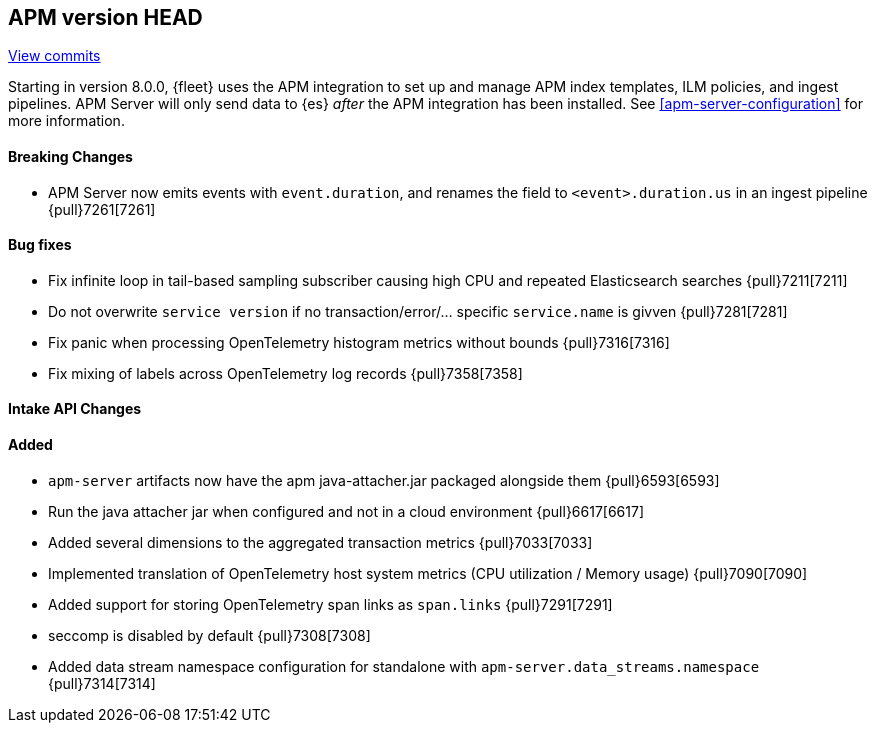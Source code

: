 [[release-notes-head]]
== APM version HEAD

https://github.com/elastic/apm-server/compare/8.0\...main[View commits]

Starting in version 8.0.0, {fleet} uses the APM integration to set up and manage APM index templates,
ILM policies, and ingest pipelines. APM Server will only send data to {es} _after_ the APM integration has been installed.
See <<apm-server-configuration>> for more information.

[float]
==== Breaking Changes
- APM Server now emits events with `event.duration`, and renames the field to `<event>.duration.us` in an ingest pipeline {pull}7261[7261]

[float]
==== Bug fixes
- Fix infinite loop in tail-based sampling subscriber causing high CPU and repeated Elasticsearch searches {pull}7211[7211]
- Do not overwrite `service version` if no transaction/error/... specific `service.name` is givven {pull}7281[7281]
- Fix panic when processing OpenTelemetry histogram metrics without bounds {pull}7316[7316]
- Fix mixing of labels across OpenTelemetry log records {pull}7358[7358]

[float]
==== Intake API Changes

[float]
==== Added
- `apm-server` artifacts now have the apm java-attacher.jar packaged alongside them {pull}6593[6593]
- Run the java attacher jar when configured and not in a cloud environment {pull}6617[6617]
- Added several dimensions to the aggregated transaction metrics {pull}7033[7033]
- Implemented translation of OpenTelemetry host system metrics (CPU utilization / Memory usage) {pull}7090[7090]
- Added support for storing OpenTelemetry span links as `span.links` {pull}7291[7291]
- seccomp is disabled by default {pull}7308[7308]
- Added data stream namespace configuration for standalone with `apm-server.data_streams.namespace` {pull}7314[7314]
